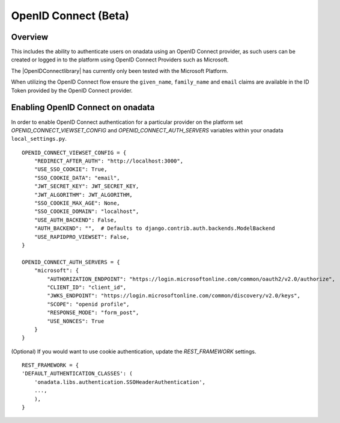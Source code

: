 
OpenID Connect (Beta)
**********************

Overview
-------------

This includes the ability to authenticate users on onadata using an OpenID Connect provider, as such users can be created or logged in to the platform using OpenID Connect Providers such as Microsoft.

The |OpenIDConnectlibrary| has currently only been tested with the Microsoft Platform.

.. |OpenIDConnectlibrary| raw:: html

    <a href="https://github.com/onaio/ona-oidc"
    target="_blank">OpenID Connect library</a>

When utilizing the OpenID Connect flow ensure the ``given_name``, ``family_name`` and ``email`` claims are available in the ID Token provided by the OpenID Connect provider.

Enabling OpenID Connect on onadata
----------------------------------

In order to enable OpenID Connect authentication for a particular provider on the platform set `OPENID_CONNECT_VIEWSET_CONFIG` and `OPENID_CONNECT_AUTH_SERVERS` variables within your onadata ``local_settings.py``.

::

    OPENID_CONNECT_VIEWSET_CONFIG = {
        "REDIRECT_AFTER_AUTH": "http://localhost:3000",
        "USE_SSO_COOKIE": True,
        "SSO_COOKIE_DATA": "email",
        "JWT_SECRET_KEY": JWT_SECRET_KEY,
        "JWT_ALGORITHM": JWT_ALGORITHM,
        "SSO_COOKIE_MAX_AGE": None,
        "SSO_COOKIE_DOMAIN": "localhost",
        "USE_AUTH_BACKEND": False,
        "AUTH_BACKEND": "",  # Defaults to django.contrib.auth.backends.ModelBackend
        "USE_RAPIDPRO_VIEWSET": False, 
    }

    OPENID_CONNECT_AUTH_SERVERS = {
        "microsoft": {
            "AUTHORIZATION_ENDPOINT": "https://login.microsoftonline.com/common/oauth2/v2.0/authorize",
            "CLIENT_ID": "client_id",
            "JWKS_ENDPOINT": "https://login.microsoftonline.com/common/discovery/v2.0/keys",
            "SCOPE": "openid profile",
            "RESPONSE_MODE": "form_post",
            "USE_NONCES": True
        }
    }

(Optional) If you would want to use cookie authentication, update the `REST_FRAMEWORK` settings.
::
    
    REST_FRAMEWORK = {
    'DEFAULT_AUTHENTICATION_CLASSES': (
        'onadata.libs.authentication.SSOHeaderAuthentication',
        ...,
        ),
    }
